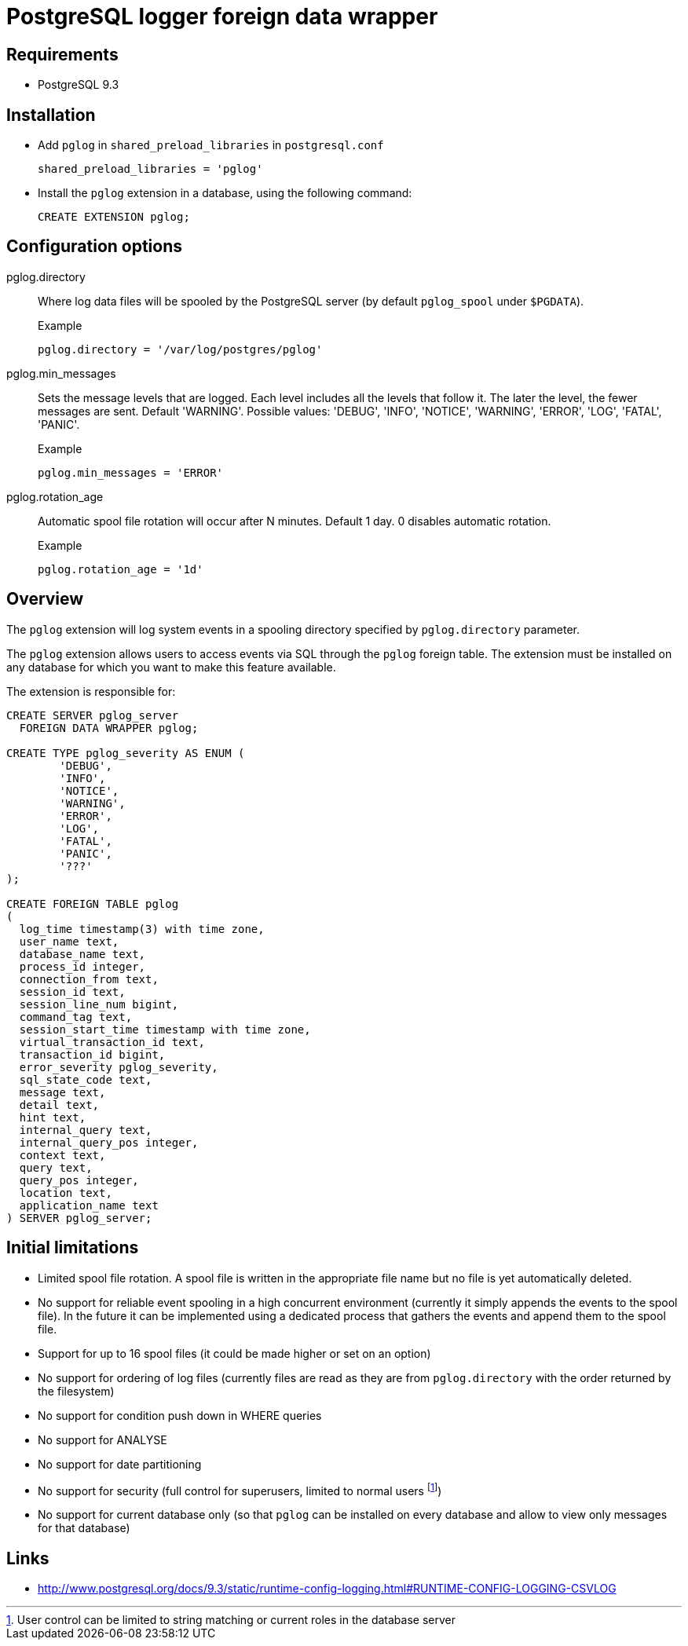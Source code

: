 = PostgreSQL logger foreign data wrapper

== Requirements

* PostgreSQL 9.3

== Installation


* Add `pglog` in `shared_preload_libraries` in `postgresql.conf`
+
----
shared_preload_libraries = 'pglog'
----

* Install the `pglog` extension in a database, using the following command:
+
----
CREATE EXTENSION pglog;
----

== Configuration options

pglog.directory::
Where log data files will be spooled by the PostgreSQL server 
(by default `pglog_spool` under `$PGDATA`).
+
.Example
----
pglog.directory = '/var/log/postgres/pglog'
----

pglog.min_messages::
Sets the message levels that are logged.
Each level includes all the levels that follow it.
The later  the level, the fewer messages are sent. Default 'WARNING'.
Possible values: 'DEBUG', 'INFO', 'NOTICE', 'WARNING', 'ERROR',
'LOG', 'FATAL', 'PANIC'.
+
.Example
----
pglog.min_messages = 'ERROR'
----

pglog.rotation_age::
Automatic spool file rotation will occur after N minutes. Default 1 day.
0 disables automatic rotation.
+
.Example
----
pglog.rotation_age = '1d'
----

== Overview

The `pglog` extension will log system events in a spooling directory
specified by `pglog.directory` parameter.

The `pglog` extension allows users to access events via SQL through
the `pglog` foreign table. The extension must be installed on any database
for which you want to make this feature available.

The extension is responsible for:

----
CREATE SERVER pglog_server
  FOREIGN DATA WRAPPER pglog;

CREATE TYPE pglog_severity AS ENUM (
	'DEBUG',
	'INFO',
	'NOTICE',
	'WARNING',
	'ERROR',
	'LOG',
	'FATAL',
	'PANIC',
	'???'
);

CREATE FOREIGN TABLE pglog
(
  log_time timestamp(3) with time zone,
  user_name text,
  database_name text,
  process_id integer,
  connection_from text,
  session_id text,
  session_line_num bigint,
  command_tag text,
  session_start_time timestamp with time zone,
  virtual_transaction_id text,
  transaction_id bigint,
  error_severity pglog_severity,
  sql_state_code text,
  message text,
  detail text,
  hint text,
  internal_query text,
  internal_query_pos integer,
  context text,
  query text,
  query_pos integer,
  location text,
  application_name text
) SERVER pglog_server;
----

== Initial limitations

* Limited spool file rotation. A spool file is written in the appropriate
  file name but no file is yet automatically deleted.
* No support for reliable event spooling in a high concurrent
  environment (currently it simply appends the events to the spool
  file). In the future it can be implemented using a dedicated process
  that gathers the events and append them to the spool file.
* Support for up to 16 spool files (it could be made higher or set on
  an option)
* No support for ordering of log files (currently files are read as
  they are from `pglog.directory` with the order returned by the
  filesystem)
* No support for condition push down in WHERE queries
* No support for ANALYSE
* No support for date partitioning
* No support for security (full control for superusers, limited to
  normal users
footnote:[User control can be limited to string matching or current
roles in the database server])
* No support for current database only (so that `pglog` can be installed
  on every database and allow to view only messages for that database)

== Links

* http://www.postgresql.org/docs/9.3/static/runtime-config-logging.html#RUNTIME-CONFIG-LOGGING-CSVLOG
